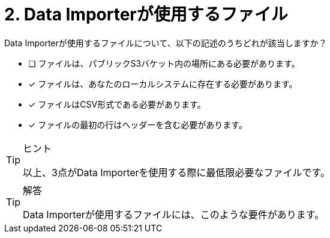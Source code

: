 :id: q2
[#{id}.question]
= 2. Data Importerが使用するファイル

Data Importerが使用するファイルについて、以下の記述のうちどれが該当しますか？

* [ ] ファイルは、パブリックS3バケット内の場所にある必要があります。
* [x] ファイルは、あなたのローカルシステムに存在する必要があります。
* [x] ファイルはCSV形式である必要があります。
* [x] ファイルの最初の行はヘッダーを含む必要があります。

[TIP,role=hint]
.ヒント
====
以上、3点がData Importerを使用する際に最低限必要なファイルです。
====

[TIP,role=solution]
.解答
====
Data Importerが使用するファイルには、このような要件があります。

.ファイルは、あなたのローカルシステムに存在すること
.ファイルはCSV形式であること
.ファイルの最初の行はヘッダーであること
====